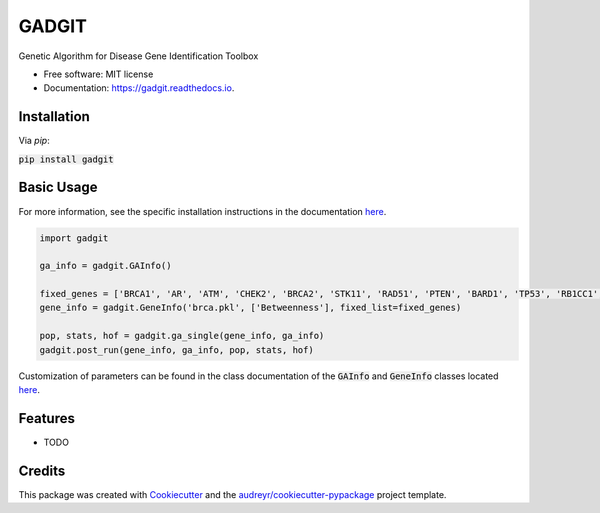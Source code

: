 ======
GADGIT
======


.. image:: https://img.shields.io/pypi/v/gadgit.svg
        :target: https://pypi.python.org/pypi/gadgit

.. image:: https://img.shields.io/travis/Andesha/gadgit.svg
        :target: https://travis-ci.com/Andesha/gadgit

.. image:: https://readthedocs.org/projects/gadgit/badge/?version=latest
        :target: https://gadgit.readthedocs.io/en/latest/?badge=latest
        :alt: Documentation Status




Genetic Algorithm for Disease Gene Identification Toolbox


* Free software: MIT license
* Documentation: https://gadgit.readthedocs.io.


Installation
--------

Via `pip`:

:code:`pip install gadgit`

Basic Usage
--------

For more information, see the specific installation instructions in the documentation `here <https://gadgit.readthedocs.io/en/latest/installation.html>`_.

.. code-block:: python

        import gadgit

        ga_info = gadgit.GAInfo()

        fixed_genes = ['BRCA1', 'AR', 'ATM', 'CHEK2', 'BRCA2', 'STK11', 'RAD51', 'PTEN', 'BARD1', 'TP53', 'RB1CC1', 'NCOA3', 'PIK3CA', 'PPM1D', 'CASP8']
        gene_info = gadgit.GeneInfo('brca.pkl', ['Betweenness'], fixed_list=fixed_genes)
        
        pop, stats, hof = gadgit.ga_single(gene_info, ga_info)
        gadgit.post_run(gene_info, ga_info, pop, stats, hof)

Customization of parameters can be found in the class documentation of the :code:`GAInfo` and :code:`GeneInfo` classes located `here <https://gadgit.readthedocs.io/en/latest/api/gadgit.html#module-gadgit.GAInfo>`_.

Features
--------

* TODO

Credits
-------

This package was created with Cookiecutter_ and the `audreyr/cookiecutter-pypackage`_ project template.

.. _Cookiecutter: https://github.com/audreyr/cookiecutter
.. _`audreyr/cookiecutter-pypackage`: https://github.com/audreyr/cookiecutter-pypackage
